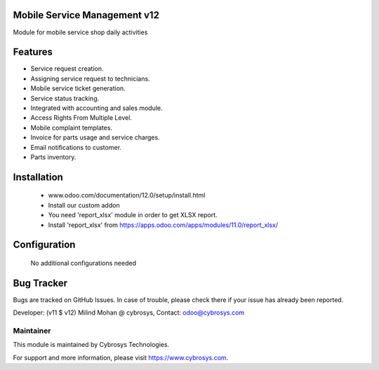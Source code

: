 Mobile Service Management v12
=============================
Module for mobile service shop daily activities

Features
========
* Service request creation.
* Assigning service request to technicians.
* Mobile service ticket generation.
* Service status tracking.
* Integrated with accounting and sales module.
* Access Rights From Multiple Level.
* Mobile complaint templates.
* Invoice for parts usage and service charges.
* Email notifications to customer.
* Parts inventory.

Installation
============
	- www.odoo.com/documentation/12.0/setup/install.html
	- Install our custom addon
	- You need 'report_xlsx' module in order to get XLSX report.
	- Install 'report_xlsx' from https://apps.odoo.com/apps/modules/11.0/report_xlsx/

Configuration
=============

    No additional configurations needed

Bug Tracker
===========
Bugs are tracked on GitHub Issues. In case of trouble, please check there if your issue has already been reported.

Developer: (v11 $ v12) Milind Mohan @ cybrosys, Contact: odoo@cybrosys.com

Maintainer
----------

This module is maintained by Cybrosys Technologies.

For support and more information, please visit https://www.cybrosys.com.

